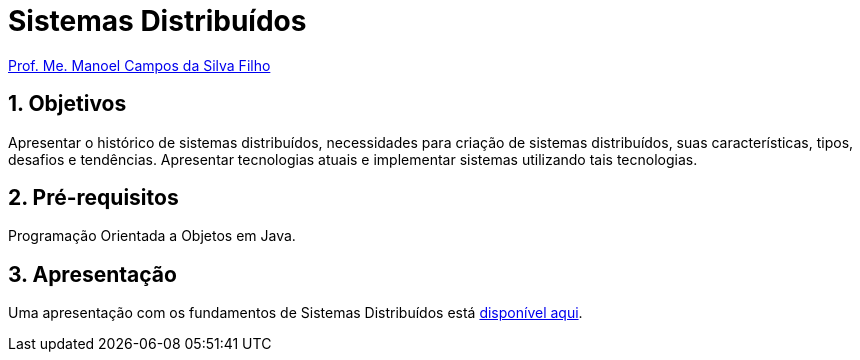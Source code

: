 = Sistemas Distribuídos
:source-highlighter: highlightjs
:imagesdir: images
:icons: font
:allow-uri-read:
:safe: unsafe
:numbered:
:listing-caption: Listagem
:experimental:
:figure-caption: Figura

ifdef::env-github[]
:outfilesuffix: .adoc
:caution-caption: :fire:
:important-caption: :exclamation:
:note-caption: :paperclip:
:tip-caption: :bulb:
:warning-caption: :warning:
endif::[]

http://about.me/manoelcampos[Prof. Me. Manoel Campos da Silva Filho]

ifdef::env-github[]
IMPORTANT: Acesse o curso online https://manoelcampos.gitbooks.io/sistemas-distribuidos/[neste link].
O acesso ao curso diretamente pelo GitHub não permite a exibição de vídeos nem a navegação facilitada entre capítulos.

O código fonte de projetos utilizando diferentes tecnologias de sistemas distribuídos, para
as mais diversas finalidades, está disponível na pasta link:projects[projects].
endif::[]

== Objetivos

Apresentar o histórico de sistemas distribuídos, necessidades para criação de sistemas distribuídos, suas características, tipos, desafios e tendências. Apresentar tecnologias atuais e implementar sistemas utilizando tais tecnologias.

== Pré-requisitos

Programação Orientada a Objetos em Java.

== Apresentação

Uma apresentação com os fundamentos de Sistemas Distribuídos está https://docs.google.com/presentation/d/e/2PACX-1vR3bw0y79LDfgZ9kddbxDOkl6ISHbCiWlhGHHfttW_aWfNN5ujiGUNGYWICd0OF_Duu4hiYlD77iOhJ/pub?start=false&loop=false&delayms=3000[disponível aqui].
